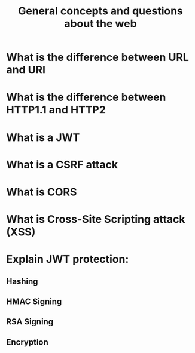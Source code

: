 #+TITLE: General concepts and questions about the web

* What is the difference between URL and URI

* What is the difference between HTTP1.1 and HTTP2

* What is a JWT

* What is a CSRF attack

* What is CORS

* What is Cross-Site Scripting attack (XSS)

* Explain JWT protection:
** Hashing
** HMAC Signing
** RSA Signing
** Encryption
